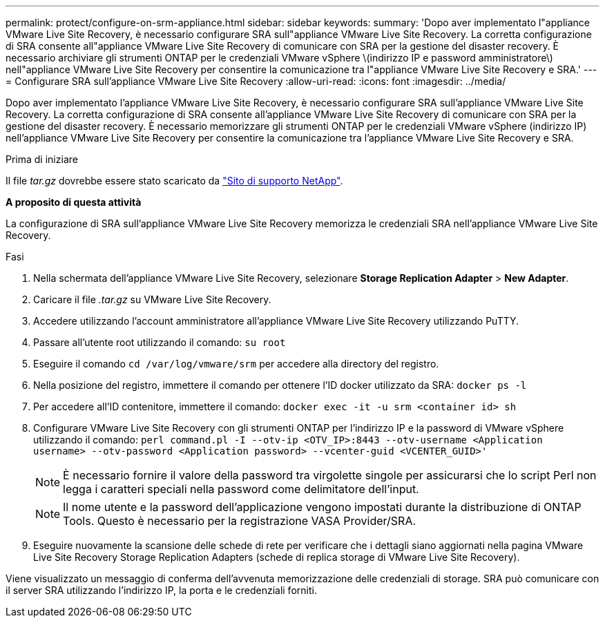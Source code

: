 ---
permalink: protect/configure-on-srm-appliance.html 
sidebar: sidebar 
keywords:  
summary: 'Dopo aver implementato l"appliance VMware Live Site Recovery, è necessario configurare SRA sull"appliance VMware Live Site Recovery. La corretta configurazione di SRA consente all"appliance VMware Live Site Recovery di comunicare con SRA per la gestione del disaster recovery. È necessario archiviare gli strumenti ONTAP per le credenziali VMware vSphere \(indirizzo IP e password amministratore\) nell"appliance VMware Live Site Recovery per consentire la comunicazione tra l"appliance VMware Live Site Recovery e SRA.' 
---
= Configurare SRA sull'appliance VMware Live Site Recovery
:allow-uri-read: 
:icons: font
:imagesdir: ../media/


[role="lead"]
Dopo aver implementato l'appliance VMware Live Site Recovery, è necessario configurare SRA sull'appliance VMware Live Site Recovery. La corretta configurazione di SRA consente all'appliance VMware Live Site Recovery di comunicare con SRA per la gestione del disaster recovery. È necessario memorizzare gli strumenti ONTAP per le credenziali VMware vSphere (indirizzo IP) nell'appliance VMware Live Site Recovery per consentire la comunicazione tra l'appliance VMware Live Site Recovery e SRA.

.Prima di iniziare
Il file _tar.gz_ dovrebbe essere stato scaricato da https://mysupport.netapp.com/site/products/all/details/otv/downloads-tab["Sito di supporto NetApp"].

*A proposito di questa attività*

La configurazione di SRA sull'appliance VMware Live Site Recovery memorizza le credenziali SRA nell'appliance VMware Live Site Recovery.

.Fasi
. Nella schermata dell'appliance VMware Live Site Recovery, selezionare *Storage Replication Adapter* > *New Adapter*.
. Caricare il file _.tar.gz_ su VMware Live Site Recovery.
. Accedere utilizzando l'account amministratore all'appliance VMware Live Site Recovery utilizzando PuTTY.
. Passare all'utente root utilizzando il comando: `su root`
. Eseguire il comando `cd /var/log/vmware/srm` per accedere alla directory del registro.
. Nella posizione del registro, immettere il comando per ottenere l'ID docker utilizzato da SRA: `docker ps -l`
. Per accedere all'ID contenitore, immettere il comando: `docker exec -it -u srm <container id> sh`
. Configurare VMware Live Site Recovery con gli strumenti ONTAP per l'indirizzo IP e la password di VMware vSphere utilizzando il comando: `perl command.pl -I --otv-ip <OTV_IP>:8443 --otv-username <Application username> --otv-password <Application password> --vcenter-guid <VCENTER_GUID>'`
+

NOTE: È necessario fornire il valore della password tra virgolette singole per assicurarsi che lo script Perl non legga i caratteri speciali nella password come delimitatore dell'input.

+

NOTE: Il nome utente e la password dell'applicazione vengono impostati durante la distribuzione di ONTAP Tools. Questo è necessario per la registrazione VASA Provider/SRA.

. Eseguire nuovamente la scansione delle schede di rete per verificare che i dettagli siano aggiornati nella pagina VMware Live Site Recovery Storage Replication Adapters (schede di replica storage di VMware Live Site Recovery).


Viene visualizzato un messaggio di conferma dell'avvenuta memorizzazione delle credenziali di storage. SRA può comunicare con il server SRA utilizzando l'indirizzo IP, la porta e le credenziali forniti.

